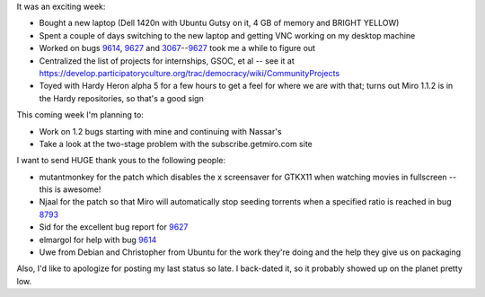 .. title: status: week ending 2/26/2008
.. slug: status__week_ending_2_26_2008
.. date: 2008-02-26 22:14:30
.. tags: miro, work

It was an exciting week:

* Bought a new laptop (Dell 1420n with Ubuntu Gutsy on it, 4 GB of
  memory and BRIGHT YELLOW)
* Spent a couple of days switching to the new laptop and getting VNC
  working on my desktop machine
* Worked on bugs
  `9614 <http://bugzilla.pculture.org/show_bug.cgi?id=9614>`__,
  `9627 <http://bugzilla.pculture.org/show_bug.cgi?id=9627>`__ and
  `3067 <http://bugzilla.pculture.org/show_bug.cgi?id=3067>`__--`9627 <http://bugzilla.pculture.org/show_bug.cgi?id=9627>`__
  took me a while to figure out
* Centralized the list of projects for internships, GSOC, et al -- see
  it at
  https://develop.participatoryculture.org/trac/democracy/wiki/CommunityProjects
* Toyed with Hardy Heron alpha 5 for a few hours to get a feel for
  where we are with that; turns out Miro 1.1.2 is in the Hardy
  repositories, so that's a good sign

This coming week I'm planning to:

* Work on 1.2 bugs starting with mine and continuing with Nassar's
* Take a look at the two-stage problem with the subscribe.getmiro.com
  site

I want to send HUGE thank yous to the following people:

* mutantmonkey for the patch which disables the x screensaver for
  GTKX11 when watching movies in fullscreen -- this is awesome!
* Njaal for the patch so that Miro will automatically stop seeding
  torrents when a specified ratio is reached in bug
  `8793 <http://bugzilla.pculture.org/show_bug.cgi?id=8793>`__
* Sid for the excellent bug report for
  `9627 <http://bugzilla.pculture.org/show_bug.cgi?id=9627>`__
* elmargol for help with bug
  `9614 <http://bugzilla.pculture.org/show_bug.cgi?id=9614>`__
* Uwe from Debian and Christopher from Ubuntu for the work they're
  doing and the help they give us on packaging

Also, I'd like to apologize for posting my last status so late. I
back-dated it, so it probably showed up on the planet pretty low.

